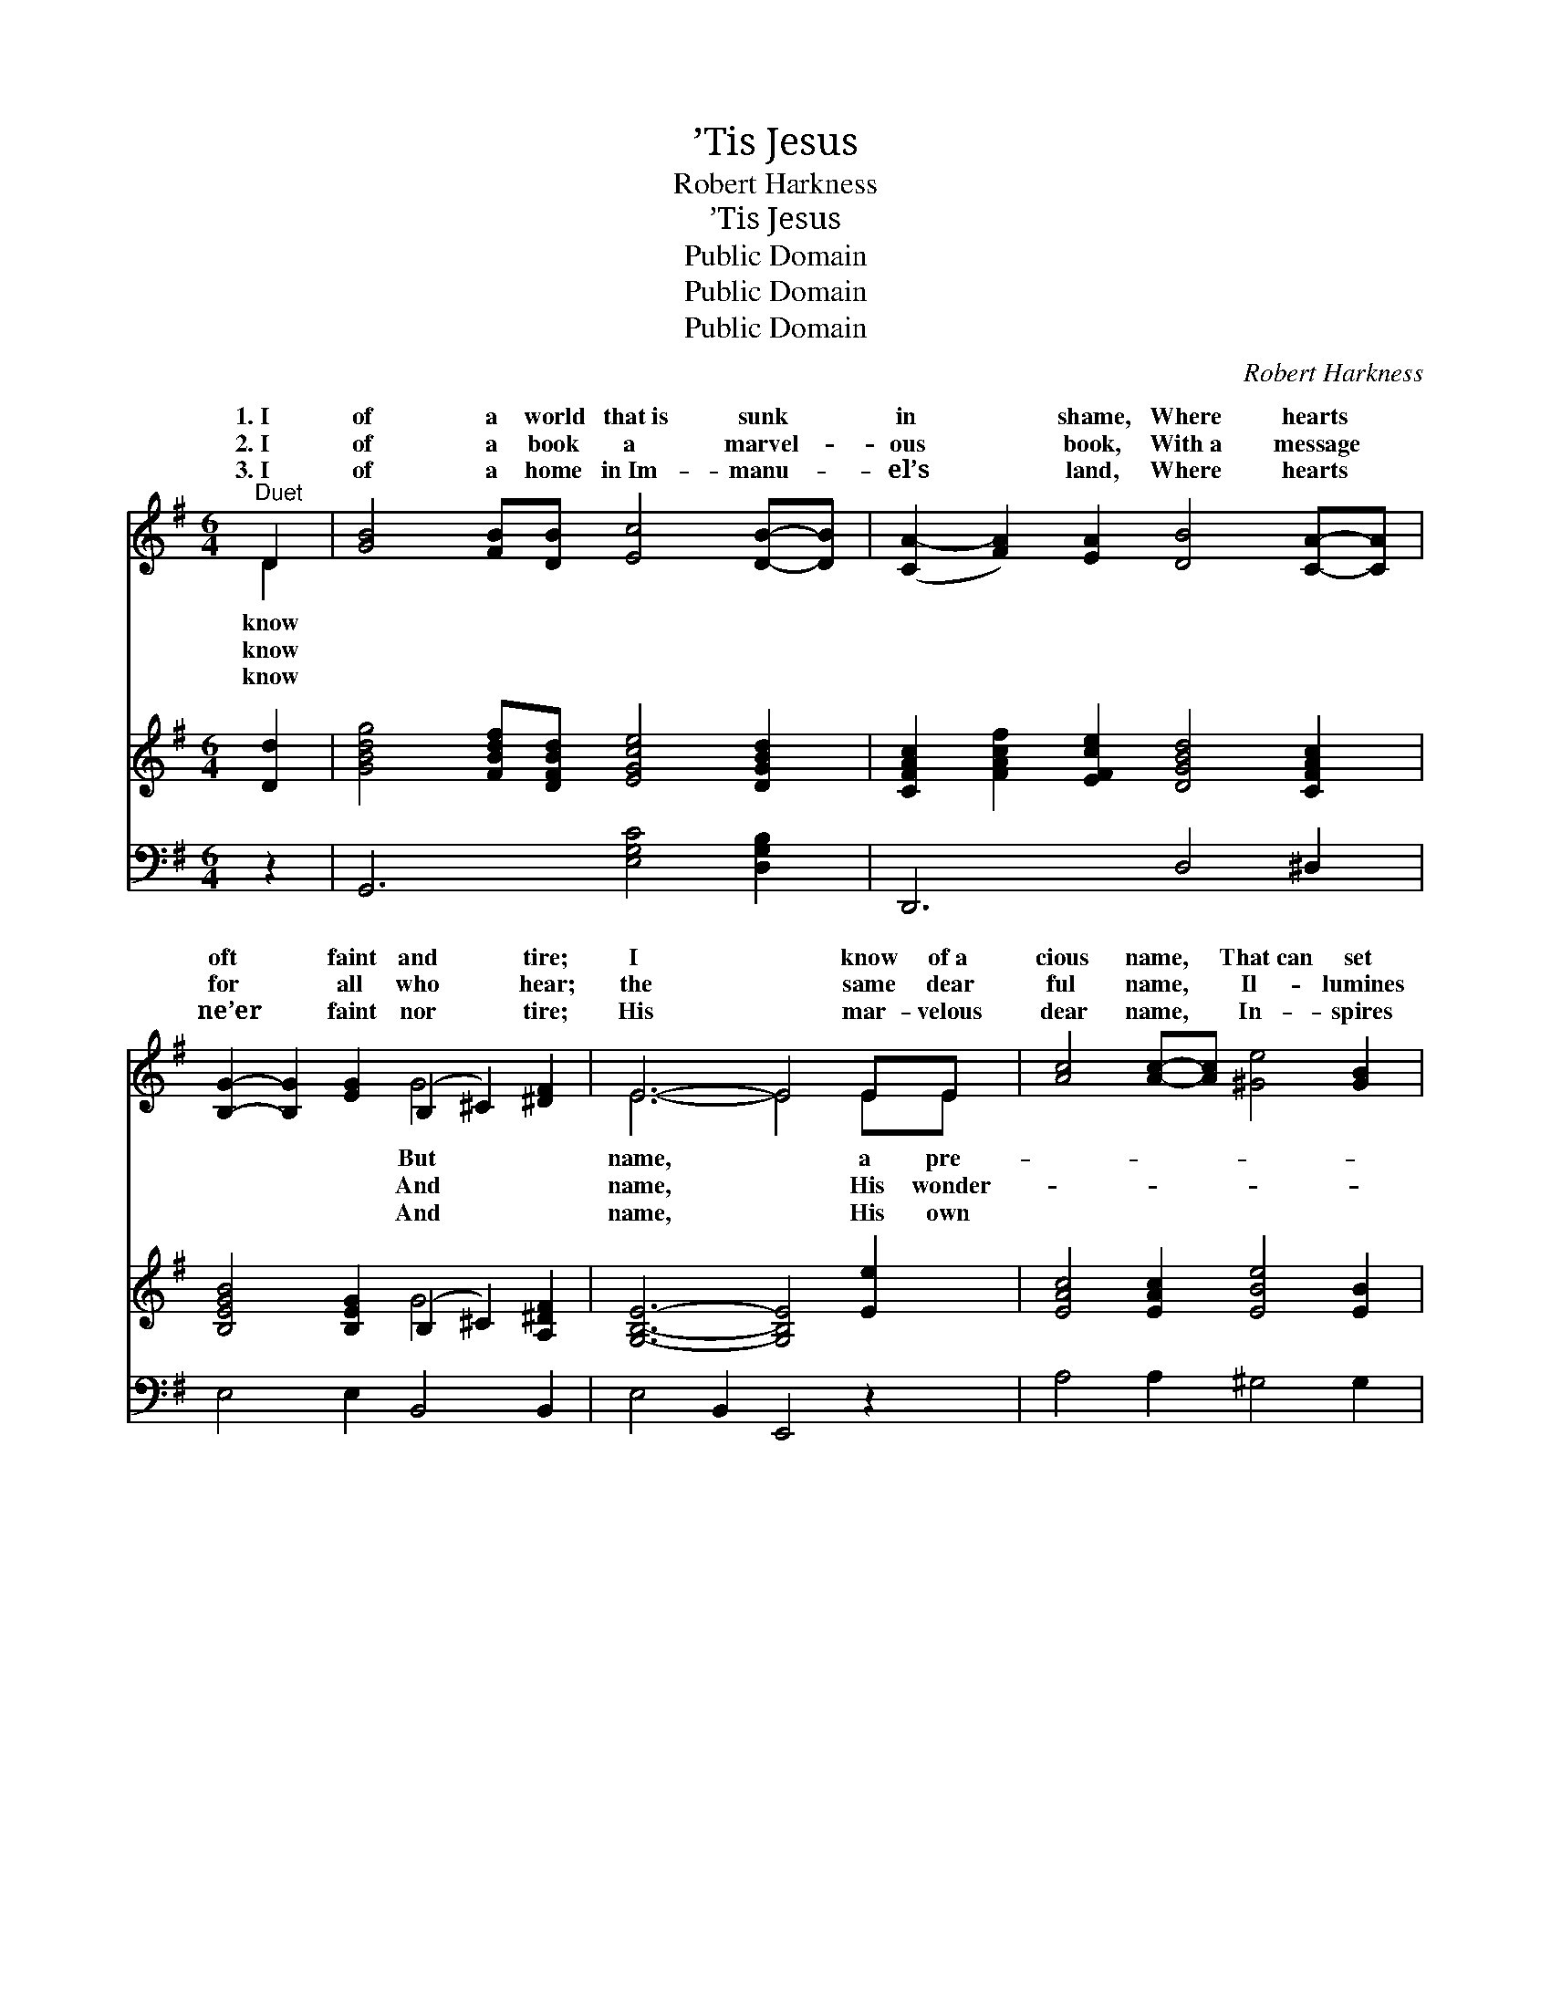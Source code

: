 X:1
T:’Tis Jesus
T:Robert Harkness
T:’Tis Jesus
T:Public Domain
T:Public Domain
T:Public Domain
C:Robert Harkness
Z:Public Domain
%%score ( 1 2 ) ( 3 4 ) ( 5 6 )
L:1/8
M:6/4
K:G
V:1 treble 
V:2 treble 
V:3 treble 
V:4 treble 
V:5 bass 
V:6 bass 
V:1
"^Duet" D2 | [GB]4 [FB][DB] [Ec]4 [DB]-[DB] | ([CA-]2 [FA]2) [EA]2 [DB]4 [CA]-[CA] | %3
w: 1.~I|of a world that~is sunk *|in * shame, Where hearts *|
w: 2.~I|of a book a marvel- *|ous * book, With~a message *|
w: 3.~I|of a home in~Im- manu- *|el’s * land, Where hearts *|
 [B,G]2- [B,G]2 [EG]2 (B,2 ^C2) [^DF]2 | E6- E4 EE | [Ac]4 [Ac]-[Ac] [^Ge]4 [GB]2 | %6
w: oft * faint and * tire;|I * know of~a|cious name, * That~can set|
w: for * all who * hear;|the * same dear|ful name, * Il- lumines|
w: ne’er * faint nor * tire;|His * mar- velous|dear name, * In- spires|
 [Ac]3- [Ac] [Gc]2 [Fd]4 [FA]-[FA] | ([GB]2 [DB]2) [B,G]2 [^CA]4 [CE]2 | [CA]6- [CA]4 D-D | %9
w: that * world on fire; *|Its * sound is sweet,|its * let- *|
w: its * pag- es clear; *|The * book is~His Word,|its * message *|
w: the * heav’n- ly choir; *|Hear~the * melo- dy ringing,|my * own *|
 [GB]2- [GB]2 [FB-][DB] [Ec]- [Ec]3 [DB]2 | [CA]- [CA]3 [DB]2 [B,G]- [B,G]3 ||"^Refrain" D2 | %12
w: flame. * * * * * *|||
w: heard. * I know of * a|name, * a pre- *|cious|
w: singing. * * * * * *|||
 [CE]2 [DF]>[DF] [DG]2 [DA]2 | [DB]2 [Ge]2 [Gd]2 D2 | (z2 [CF]2 [CE]2 [CD]2) | [B,DG]6 |] %16
w: ||||
w: ’Tis Je- sus. * *||||
w: ||||
V:2
 D2 | x12 | x12 | x6 G4 x2 | E6- E4 EE | x12 | x12 | x12 | x10 D-D | x12 | x10 || D2 | x8 | x8 | %14
w: know|||But|name, * a pre-||||ters *||||||
w: know|||And|name, * His wonder-||||I’ve *|||name,|||
w: know|||And|name, * His own||||heart *||||||
 A8 | x6 |] %16
w: ||
w: ||
w: ||
V:3
 [Dd]2 | [GBdg]4 [FBdf][DFBd] [EGce]4 [DGBd]2 | [CFAc]2 [FAcf]2 [EFce]2 [DGBd]4 [CFAc]2 | %3
 [B,EGB]4 [B,EG]2 (B,2 ^C2) [A,^DF]2 | [G,B,E]6- [G,B,E]4 [Ee]2 | [EAc]4 [EAc]2 [EBe]4 [EB]2 | %6
 [EAc]4 [EAc]2 [DAd]4 [DA]2 | [DGB]4 [DG]2 [^CA]4 [CE]2 | [CDA]6- [CDA]4 [Dd]2 | %9
 [GBdg]4 [FBdf][DFBd] [EGce]4 [DGBd]2 | [CFAc]4 [DFBd]2 [B,DGB]4 || x2 | x8 | x8 | x8 | x6 |] %16
V:4
 x2 | x12 | x12 | x6 G4 x2 | x12 | x12 | x12 | x12 | x12 | x12 | x10 || x2 | x8 | x8 | x8 | x6 |] %16
V:5
 z2 | G,,6 [E,G,C]4 [D,G,B,]2 | D,,6 D,4 ^D,2 | E,4 E,2 B,,4 B,,2 | E,4 B,,2 E,,4 z2 | %5
 A,4 A,2 ^G,4 G,2 | A,4 G,2 F,4 F,2 | G,4 [B,,G,]2 [A,,G,]4 [A,,G,]2 | [D,F,]6 [D,,F,]4 z2 | %9
 G,,6 [E,G,C]4 [D,G,B,]2 | D,,4 D,2 G,,4 || [B,,G,]2 | [C,G,]2 [C,A,]>[C,A,] [B,,G,]2 [D,F,]2 | %13
 G,2 [G,C]2 [G,B,]2 z2 | z2 ([D,A,]2 [D,G,]2 [D,F,]2 | [G,,G,]6) |] %16
V:6
 x2 | x12 | x12 | x12 | x12 | x12 | x12 | x12 | x12 | x12 | x10 || x2 | x8 | G,2 x6 | x8 | x6 |] %16


